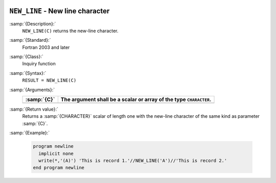   .. _new_line:

``NEW_LINE`` - New line character
*********************************

.. index:: NEW_LINE

.. index:: newline

.. index:: output, newline

:samp:`{Description}:`
  ``NEW_LINE(C)`` returns the new-line character.

:samp:`{Standard}:`
  Fortran 2003 and later

:samp:`{Class}:`
  Inquiry function

:samp:`{Syntax}:`
  ``RESULT = NEW_LINE(C)``

:samp:`{Arguments}:`
  ===========  ==============================================
  :samp:`{C}`  The argument shall be a scalar or array of the
               type ``CHARACTER``.
  ===========  ==============================================
  ===========  ==============================================

:samp:`{Return value}:`
  Returns a :samp:`{CHARACTER}` scalar of length one with the new-line character of
  the same kind as parameter :samp:`{C}`.

:samp:`{Example}:`

  .. code-block:: c++

    program newline
      implicit none
      write(*,'(A)') 'This is record 1.'//NEW_LINE('A')//'This is record 2.'
    end program newline

